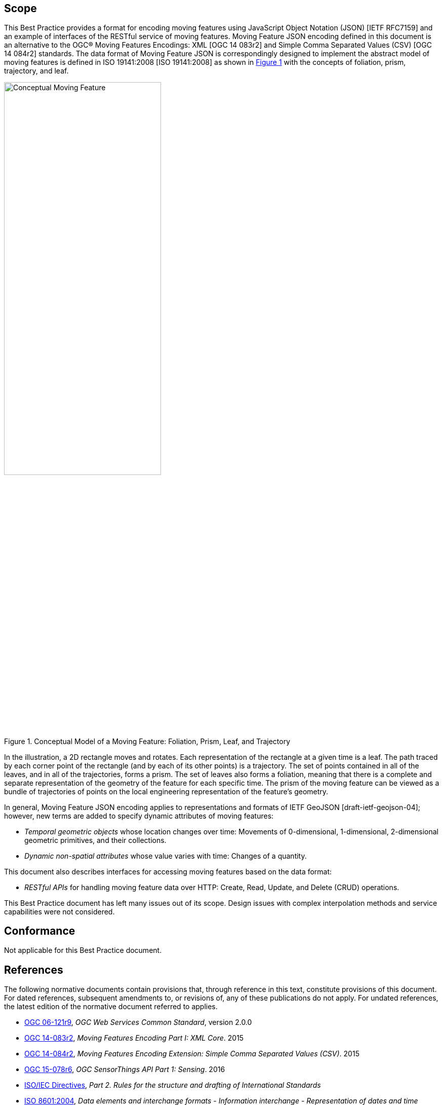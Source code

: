 == Scope

This Best Practice provides a format for encoding moving features using JavaScript Object Notation (JSON) [IETF RFC7159] and an example of interfaces of the RESTful service of moving features.
Moving Feature JSON encoding defined in this document is an alternative to the OGC(R) Moving Features Encodings: XML [OGC 14 083r2] and Simple Comma Separated Values (CSV) [OGC 14 084r2] standards.
The data format of Moving Feature JSON is correspondingly designed to implement the abstract model of moving features is defined in ISO 19141:2008 [ISO 19141:2008] as shown in <<conceptual_model>> with the concepts of foliation, prism, trajectory, and leaf.

[#conceptual_model,reftext='{figure-caption} {counter:figure-num}']
.Conceptual Model of a Moving Feature: Foliation, Prism, Leaf, and Trajectory
image::moving-features.png[Conceptual Moving Feature, pdfwidth=60%, width=60%, align="center"]

In the illustration, a 2D rectangle moves and rotates. Each representation of the rectangle at a given time is a leaf.
The path traced by each corner point of the rectangle (and by each of its other points) is a trajectory.
The set of points contained in all of the leaves, and in all of the trajectories, forms a prism.
The set of leaves also forms a foliation, meaning that there is a complete and separate representation of the geometry of the feature for each specific time.
The prism of the moving feature can be viewed as a bundle of trajectories of points on the local engineering representation of the feature's geometry.

In general, Moving Feature JSON encoding applies to representations and formats of IETF GeoJSON [draft-ietf-geojson-04]; however, new terms are added to specify dynamic attributes of moving features:

* _Temporal geometric objects_ whose location changes over time: Movements of 0-dimensional, 1-dimensional, 2-dimensional geometric primitives, and their collections.
* _Dynamic non-spatial attributes_ whose value varies with time: Changes of a quantity.

This document also describes interfaces for accessing moving features based on the data format:

* _RESTful APIs_ for handling moving feature data over HTTP: Create, Read, Update, and Delete (CRUD) operations.

This Best Practice document has left many issues out of its scope.
Design issues with complex interpolation methods and service capabilities were not considered.

== Conformance

Not applicable for this Best Practice document.

[#references,reftext='3']
== References

The following normative documents contain provisions that, through reference in this text, constitute provisions of this document. For dated references, subsequent amendments
to, or revisions of, any of these publications do not apply. For undated references, the latest edition of the normative document referred to applies.

* http://www.opengeospatial.org/standards/common[OGC 06-121r9], _OGC Web Services Common Standard_, version 2.0.0
*	http://www.opengeospatial.org/standards/movingfeatures[OGC 14-083r2], _Moving Features Encoding Part I: XML Core_. 2015
*	http://www.opengeospatial.org/standards/movingfeatures[OGC 14-084r2], _Moving Features Encoding Extension: Simple Comma Separated Values (CSV)_. 2015
*	http://www.opengeospatial.org/standards/sensorthings[OGC 15-078r6], _OGC SensorThings API Part 1: Sensing_. 2016
* http://isotc.iso.org/livelink/livelink?func=ll&objId=4230456&objAction=browse&sort=subtype[ISO/IEC Directives], _Part 2. Rules for the structure and drafting of International Standards_
* http://www.iso.org/iso/catalogue_detail?csnumber=40874[ISO 8601:2004], _Data elements and interchange formats - Information interchange - Representation of dates and time_
* http://www.iso.org/iso/catalogue_detail?csnumber=59164[ISO 19101:2014], _Geographic information — Reference model — Part 1: Fundamentals_
* http://www.iso.org/iso/catalogue_detail?csnumber=56734[ISO 19103:2015], _Geographic information — Conceptual schema language_
* http://www.iso.org/iso/catalogue_detail?csnumber=26012[ISO 19107:2003] _Geographic Information - Spatial schema_
* http://www.iso.org/iso/iso_catalogue/catalogue_tc/catalogue_detail.htm?csnumber=59221[ISO 19119:2006], _Geographic information - Services_
* http://www.iso.org/iso/iso_catalogue/catalogue_tc/catalogue_detail.htm?csnumber=41445[ISO 19141:2008], _Geographic information - Schema for moving features_
* https://www.ietf.org/rfc/rfc3986.txt[IETF RFC 3986], _Uniform Resource Identifier (URI): Generic Syntax_.
* https://www.ietf.org/rfc/rfc2616.txt[IETF RFC 2616], _Hypertext Transfer Protocol -- HTTP/1.1_.
* https://www.ietf.org/rfc/rfc7159.txt[IETF RFC 7159], _The JavaScript Object Notation (JSON) Data Interchange Format_.
* https://www.ietf.org/rfc/rfc7464.txt[IETF RFC 7464], _JavaScript Object Notation (JSON) Text Sequences_.
* https://www.rfc-editor.org/info/rfc7946[IETF RFC 7946], _The GeoJSON Format_.
* http://docs.oasis-open.org/odata/odata/v4.0/odata-v4.0-part1-protocol.html[OData-Part1], _OData Version 4.0. Part 1: Protocol Plus Errata 03._ Edited by Michael Pizzo, Ralf Handl, and Martin Zurmuehl. 02 June 2016. OASIS Standard incorporating Approved Errata 03.


Additionally the following informative documents are addressed:

* OGC 15-052r1, _OGC Testbed 11 REST Interface Engineering Report_
* OGC 16-120r3, _OGC Moving Features Access_ [candidate standard]

== Terms and definitions

This document uses the specification terms defined in Subclause 5.3 of [OGC 06-121r9], which is based on the ISO/IEC Directives, Part 2, Rules for the structure and drafting of International Standards.
In particular:
- SHALL is the verb form used to indicate a requirement to be strictly followed to conform to this specification, from which no deviation is permitted
- MAY is the verb form used to indicate an action permissible within the limits of this specification

For the purposes of this document, the following additional terms and definitions apply.

=== API
An interface that is defined in terms of a set of functions and procedures, and enables a program to gain access to facilities within an application. (Definition from Dictionary of Computer Science - Oxford Quick Reference, 2016)

=== client
software component that can invoke an operation from a server +
 [ OGC 06-121r9 ]

=== dynamic attributes
characteristic of a feature in which its value varies with time

=== feature
abstraction of real world phenomena +
 [ ISO 19101:2014 ]

=== foliation
one parameter set of geometries such that each point in the prism of the set is in one and only one
trajectory and in one and only one leaf +
 [ ISO 19141:2008 ]

=== geometric object
spatial object representing a geometric set +
 [ ISO 19107:2003 ]

=== geometric primitive
geometric object representing a single, connected, homogeneous element of space +
 [ ISO 19107:2003 ]

=== interface
named set of operations that characterize the behaviour of an entity +
 [ ISO 19119:2006 ]

=== leaf
<one parameter set of geometries> geometry at a particular value of the parameter +
 [ ISO 19141:2008 ]

=== moving feature
feature whose location changes over time +
 [ ISO 19141:2008 ] +
NOTE &#160;&#160; Its base representation uses a local origin and local coordinate vectors, of a geometric object at a given reference time.

=== one parameter set of geometries
function f from an interval t latexmath:[\in ] [a, b] such that f(t) is a geometry and for each point P latexmath:[\in ] f(a) there is a one
parameter set of points (called the trajectory of P) P(t):[a,b] -> P(t) such that P(t) latexmath:[\in ] f(t) +
 [ ISO 19141:2008 ] +
EXAMPLE &#160;&#160; A curve C with constructive parameter t is a one parameter set of points c(t).

=== period
one-dimensional geometric primitive representing extent in time +
 [ ISO 19141:2008 ]

=== prism
<one parameter set of geometries> set of points in the union of the geometries (or the union of the
trajectories) of a one parameter set of geometries +
[ ISO 19141:2008 ]

=== request
invocation of an operation by a client +
 [ OGC 06-121r9 ]

=== resource
any addressable unit of information or service +
 [ IETF RFC 3986 ]

=== response
result of an operation, returned from a server to a client +
 [ OGC 06-121r9 ]

=== server
a particular instance of a service +
 [ OGC 06-121r9 ]

=== service
distinct part of the functionality that is provided by an entity through interfaces +
 [ ISO 19119:2006 ]

=== temporal geometry
one parameter set of geometries in which the parameter is time

=== trajectory
path of a moving point described by a one parameter set of points +
 [ ISO 19141:2008 ]

== Conventions

This sections provides details and examples for conventions used in the document. All examples illustrated by gray or orange boxes are informative only.

=== JSON notation

The notation of JSON in this document is based on the specification of [RFC 7159].

The ordering of the members of any JSON object MUST be considered irrelevant. Some examples use a JavaScript single line comment (//) and an ellipsis (...) as placeholder notation for a specific JSON instance.
Whitespace is used in the examples inside this document to help illustrate the data structures, but is not required. Unquoted whitespace is not significant in JSON.

=== UML notation

Unified Modeling Language (UML) static structure diagrams appearing in this document are used as described in Subclause 5.2 of OGC Web Services Common [OGC 06-121r9].

=== Abbreviated terms

The following symbols and abbreviated terms are used in this best practice paper:

[width="99%", cols="2,8"]
|=========
|API	| Application Program Interface
|CRS	| Coordinate Reference Systems
|CRUD | Create, Read, Update, Delete
|CSV	| Comma Separated Values
|HTTP	| Hypertext Transfer Protocol
|IETF | Internet Engineering Task Force
|ISO	| International Organization for Standardization
|JSON | JavaScript Object Notation
|OASIS|	Organization for the Advancement of Structured Information Standards
|OGC	| Open Geospatial Consortium
|REST | Representational State Transfer
|UML  | Unified Modeling Language
|URI  | Uniform Resource Identifiers
|URL  | Uniform Resource Locators
|WKT  |	Well Known Text
|XML	| Extensible Markup Language
|1D   | One Dimensional
|2D	  | Two Dimensional
|=========
